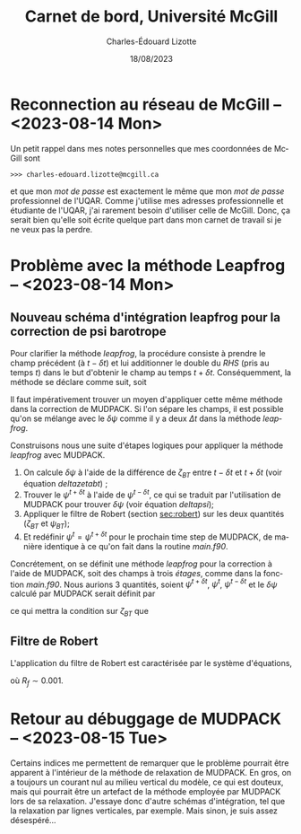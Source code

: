 #+title: Carnet de bord, Université McGill
#+author: Charles-Édouard Lizotte
#+date:18/08/2023
#+LATEX_CLASS: org-report
#+CITE_EXPORT: natbib
#+LANGUAGE: fr
#+BIBLIOGRAPHY: master-bibliography.bib
#+OPTIONS: toc:nil title:nil


\mytitlepage
\tableofcontents\newpage

* Reconnection au réseau de McGill -- <2023-08-14 Mon>
Un petit rappel dans mes notes personnelles que mes coordonnées de McGill sont
#+begin_src
  >>> charles-edouard.lizotte@mcgill.ca
#+end_src
et que mon /mot de passe/ est exactement le même que mon /mot de passe/ professionnel de l'UQAR.
Comme j'utilise mes adresses professionnelle et étudiante de l'UQAR, j'ai rarement besoin d'utiliser celle de McGill.
Donc, ça serait bien qu'elle soit écrite quelque part dans mon carnet de travail si je ne veux pas la perdre.


* Problème avec la méthode Leapfrog -- <2023-08-14 Mon>

** Nouveau schéma d'intégration leapfrog pour la correction de psi barotrope
Pour clarifier la méthode /leapfrog/, la procédure consiste à prendre le champ précédent (à $t-\delta t$) et lui additionner le double du /RHS/ (pris au temps $t$) dans le but d'obtenir le champ au temps $t+\delta t$.
Conséquemment, la méthode se déclare comme suit, soit
\begin{equation}
   u^{t+\delta t} = u^{t-\delta t} + 2\Delta t\cdot RHS^t.
\end{equation}
Il faut impérativement trouver un moyen d'appliquer cette même méthode dans la correction de MUDPACK.
Si l'on sépare les champs, il est possible qu'on se mélange avec le $\delta \psi$ comme il y a deux $\Delta t$ dans la méthode /leapfrog/.\bigskip

Construisons nous une suite d'étapes logiques pour appliquer la méthode /leapfrog/ avec MUDPACK.
1) On calcule $\delta \psi$ à l'aide de la différence de $\zeta_{BT}$ entre $t-\delta t$ et $t+\delta t$ (voir équation [[deltazetabt]]) ;
2) Trouver le $\psi^{t+\delta t}$ à l'aide de $\psi^{t-\delta t}$, ce qui se traduit par l'utilisation de MUDPACK pour trouver $\delta \psi$ (voir équation [[deltapsi]]);
3) Appliquer le filtre de Robert (section [[sec:robert]])  sur les deux quantités ($\zeta_{BT}$ et $\psi_{BT}$);
4) Et redéfinir $\psi^t = \psi^{t+\delta t}$ pour le prochain time step de MUDPACK, de manière identique à ce qu'on fait dans la routine /main.f90/.

Concrétement, on se définit une méthode /leapfrog/ pour la correction à l'aide de MUDPACK, soit des champs à trois /étages/, comme dans la fonction /main.f90/.
Nous aurions 3 quantités, soient $\psi^{t+\delta t}$, $\psi^t$, $\psi^{t-\delta t}$ et le $\delta \psi$ calculé par MUDPACK serait définit par
#+NAME:deltapsi
\begin{equation}
   \delta \psi = \psi^{t+\delta t} - \psi^{t-\delta t},
\end{equation}
ce qui mettra la condition sur $\zeta_{BT}$ que
#+NAME:deltazetabt
\begin{equation}
   \delta \zeta_{BT} = \zeta_{BT}^{t+\delta t} - \zeta_{BT}^{t-\delta t}.
\end{equation}

** Filtre de Robert
<<sec:robert>>
L'application du filtre de Robert est caractérisée par le système d'équations,
\begin{align}
   &\psi^t \ \pt= \psi^t \ + R_f\pt\pt \qty( \psi^{t+\delta t}  +\psi^{t-\delta t} - 2\psi^t)\pt,\\
   &\zeta_{BT}^t = \zeta_{BT}^t + R_f\pt \qty( \zeta_{BT}^{t+\delta t}  +\zeta_{BT}^{t-\delta t} - 2\zeta_{BT}^t),
\end{align}
où $R_f \sim 0.001$.



* Retour au débuggage de MUDPACK -- <2023-08-15 Tue>
Certains indices me permettent de remarquer que le problème pourrait être apparent à l'intérieur de la méthode de relaxation de MUDPACK.
En gros, on a toujours un courant nul au milieu vertical du modèle, ce qui est douteux, mais qui pourrait être un artefact de la méthode employée par MUDPACK lors de sa relaxation.
J'essaye donc d'autre schémas d'intégration, tel que la relaxation par lignes verticales, par exemple.
Mais sinon, je suis assez désespéré...
